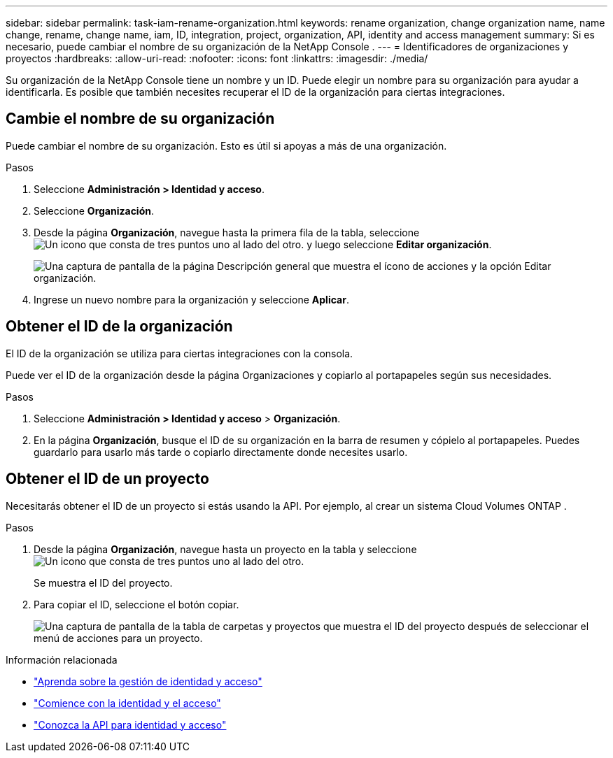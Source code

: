 ---
sidebar: sidebar 
permalink: task-iam-rename-organization.html 
keywords: rename organization, change organization name, name change, rename, change name, iam, ID, integration, project, organization, API, identity and access management 
summary: Si es necesario, puede cambiar el nombre de su organización de la NetApp Console . 
---
= Identificadores de organizaciones y proyectos
:hardbreaks:
:allow-uri-read: 
:nofooter: 
:icons: font
:linkattrs: 
:imagesdir: ./media/


[role="lead"]
Su organización de la NetApp Console tiene un nombre y un ID.  Puede elegir un nombre para su organización para ayudar a identificarla.  Es posible que también necesites recuperar el ID de la organización para ciertas integraciones.



== Cambie el nombre de su organización

Puede cambiar el nombre de su organización.  Esto es útil si apoyas a más de una organización.

.Pasos
. Seleccione *Administración > Identidad y acceso*.
. Seleccione *Organización*.
. Desde la página *Organización*, navegue hasta la primera fila de la tabla, seleccioneimage:icon-action.png["Un icono que consta de tres puntos uno al lado del otro."] y luego seleccione *Editar organización*.
+
image:screenshot-iam-edit-organization.png["Una captura de pantalla de la página Descripción general que muestra el ícono de acciones y la opción Editar organización."]

. Ingrese un nuevo nombre para la organización y seleccione *Aplicar*.




== Obtener el ID de la organización

El ID de la organización se utiliza para ciertas integraciones con la consola.

Puede ver el ID de la organización desde la página Organizaciones y copiarlo al portapapeles según sus necesidades.

.Pasos
. Seleccione *Administración > Identidad y acceso* > *Organización*.
. En la página *Organización*, busque el ID de su organización en la barra de resumen y cópielo al portapapeles.  Puedes guardarlo para usarlo más tarde o copiarlo directamente donde necesites usarlo.




== Obtener el ID de un proyecto

Necesitarás obtener el ID de un proyecto si estás usando la API.  Por ejemplo, al crear un sistema Cloud Volumes ONTAP .

.Pasos
. Desde la página *Organización*, navegue hasta un proyecto en la tabla y seleccioneimage:icon-action.png["Un icono que consta de tres puntos uno al lado del otro."]
+
Se muestra el ID del proyecto.

. Para copiar el ID, seleccione el botón copiar.
+
image:screenshot-iam-project-id.png["Una captura de pantalla de la tabla de carpetas y proyectos que muestra el ID del proyecto después de seleccionar el menú de acciones para un proyecto."]



.Información relacionada
* link:concept-identity-and-access-management.html["Aprenda sobre la gestión de identidad y acceso"]
* link:task-iam-get-started.html["Comience con la identidad y el acceso"]
* https://docs.netapp.com/us-en/console-automation/tenancyv4/overview.html["Conozca la API para identidad y acceso"^]

